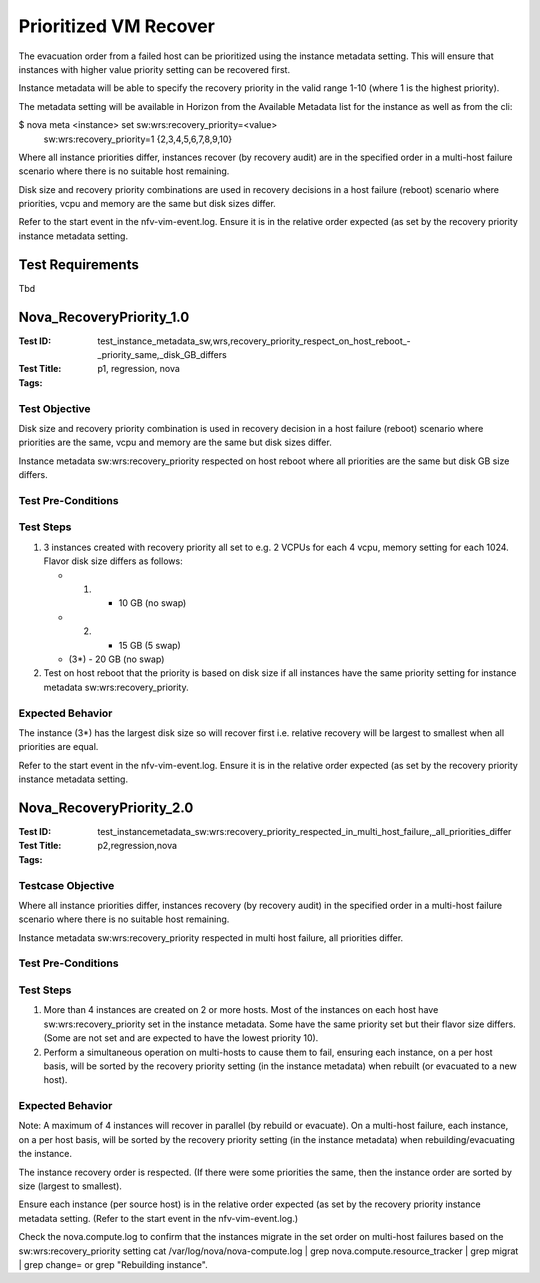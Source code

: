 ======================
Prioritized VM Recover
======================

The evacuation order from a failed host can be prioritized using the instance
metadata setting. This will ensure that instances with higher value priority
setting can be recovered first.

Instance metadata will be able to specify the recovery priority in the valid
range 1-10 (where 1 is the highest priority).

The metadata setting will be available in Horizon from the Available Metadata
list for the instance as well as from the cli:

$ nova meta <instance> set sw:wrs:recovery_priority=<value>
  sw:wrs:recovery_priority=1 {2,3,4,5,6,7,8,9,10}

Where all instance priorities differ, instances recover (by recovery audit)
are in the specified order in a multi-host failure scenario where there is no
suitable host remaining.

Disk size and recovery priority combinations are used in recovery decisions in
a host failure (reboot) scenario where priorities, vcpu and memory are the
same but disk sizes differ.

Refer to the start event in the nfv-vim-event.log. Ensure it is in the
relative order expected (as set by the recovery priority instance metadata
setting.

-----------------
Test Requirements
-----------------

Tbd

.. contents::
   :local:
   :depth: 1

-------------------------
Nova_RecoveryPriority_1.0
-------------------------

:Test ID: test_instance_metadata_sw,wrs,recovery_priority_respect_on_host_reboot_-_priority_same,_disk_GB_differs
:Test Title:
:Tags: p1, regression, nova


~~~~~~~~~~~~~~
Test Objective
~~~~~~~~~~~~~~

Disk size and recovery priority combination is used in recovery decision in a
host failure (reboot) scenario where priorities are the same, vcpu and memory
are the same but disk sizes differ.

Instance metadata sw:wrs:recovery_priority respected on host reboot where all
priorities are the same but disk GB size differs.

~~~~~~~~~~~~~~~~~~~
Test Pre-Conditions
~~~~~~~~~~~~~~~~~~~

~~~~~~~~~~
Test Steps
~~~~~~~~~~

1. 3 instances created with recovery priority all set to e.g.
   2 VCPUs for each 4 vcpu, memory setting for each 1024. Flavor disk size
   differs as follows:

   - (1) - 10 GB (no swap)
   - (2) - 15 GB (5 swap)
   - (3*) - 20 GB (no swap)

2. Test on host reboot that the priority is based on disk size if all
   instances have the same priority setting for instance metadata
   sw:wrs:recovery_priority.

~~~~~~~~~~~~~~~~~
Expected Behavior
~~~~~~~~~~~~~~~~~

The instance (3*) has the largest disk size so will recover first
i.e. relative recovery will be largest to smallest when all priorities are
equal.

Refer to the start event in the nfv-vim-event.log. Ensure it is in the
relative order expected (as set by the recovery priority instance metadata
setting.

-------------------------
Nova_RecoveryPriority_2.0
-------------------------

:Test ID: test_instancemetadata_sw:wrs:recovery_priority_respected_in_multi_host_failure,_all_priorities_differ
:Test Title:
:Tags: p2,regression,nova

~~~~~~~~~~~~~~~~~~
Testcase Objective
~~~~~~~~~~~~~~~~~~

Where all instance priorities differ, instances recovery (by recovery audit)
in the specified order in a multi-host failure scenario where there is no
suitable host remaining.

Instance metadata sw:wrs:recovery_priority respected in multi host failure,
all priorities differ.


~~~~~~~~~~~~~~~~~~~
Test Pre-Conditions
~~~~~~~~~~~~~~~~~~~

~~~~~~~~~~
Test Steps
~~~~~~~~~~

1. More than 4 instances are created on 2 or more hosts.
   Most of the instances on each host have sw:wrs:recovery_priority set in the
   instance metadata. Some have the same priority set but their flavor size
   differs. (Some are not set and are expected to have the lowest priority
   10).

2. Perform a simultaneous operation on multi-hosts to cause them to fail,
   ensuring each instance, on a per host basis, will be sorted by the recovery
   priority setting (in the instance metadata) when rebuilt (or evacuated to a
   new host).

~~~~~~~~~~~~~~~~~
Expected Behavior
~~~~~~~~~~~~~~~~~

Note: A maximum of 4 instances will recover in parallel (by rebuild or
evacuate). On a multi-host failure, each instance, on a per host basis,
will be sorted by the recovery priority setting (in the instance metadata)
when rebuilding/evacuating the instance.

The instance recovery order is respected. (If there were some priorities the
same, then the instance order are sorted by size (largest to smallest).

Ensure each instance (per source host) is in the relative order expected (as
set by the recovery priority instance metadata setting. (Refer to the start
event in the nfv-vim-event.log.)

Check the nova.compute.log to confirm that the instances migrate in the set
order on multi-host failures based on the sw:wrs:recovery_priority setting
cat /var/log/nova/nova-compute.log | grep nova.compute.resource_tracker | grep
migrat | grep change= or grep "Rebuilding instance".
